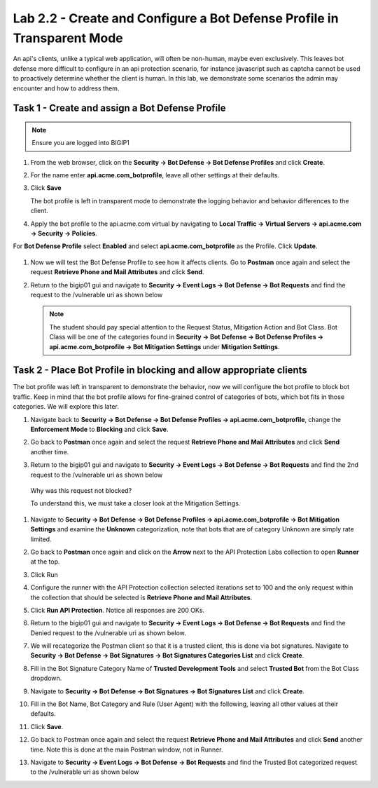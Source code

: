 Lab 2.2 - Create and Configure a Bot Defense Profile in Transparent Mode
==================================================================================

An api's clients, unlike a typical web application, will often be non-human, maybe even exclusively.
This leaves bot defense more difficult to configure in an api protection scenario, for instance javascript such as captcha cannot be used to proactively determine whether the client is human.
In this lab, we demonstrate some scenarios the admin may encounter and how to address them.


Task 1 - Create and assign a Bot Defense Profile
------------------------------------------------

.. note :: Ensure you are logged into BIGIP1

#. From the web browser, click on the **Security -> Bot Defense -> Bot Defense Profiles** and click **Create**.


#. For the name enter **api.acme.com_botprofile**, leave all other settings at their defaults.

   |module2Lab2Task1-image1|

#. Click **Save**

   The bot profile is left in transparent mode to demonstrate the logging behavior and behavior differences to the client.

#. Apply the bot profile to the api.acme.com virtual by navigating to **Local Traffic -> Virtual Servers -> api.acme.com -> Security -> Policies**.

For **Bot Defense Profile** select **Enabled** and select **api.acme.com_botprofile** as the Profile. Click **Update**.

   |module2Lab2Task1-image2|

#. Now we will test the Bot Defense Profile to see how it affects clients. Go to **Postman** once again and select the request **Retrieve Phone and Mail Attributes** and click **Send**.

#. Return to the bigip01 gui and navigate to **Security -> Event Logs -> Bot Defense -> Bot Requests** and find the request to the /vulnerable uri as shown below

   |module2Lab2Task1-image4|


   .. note :: The student should pay special attention to the Request Status, Mitigation Action and Bot Class. Bot Class will be one of the categories found in **Security -> Bot Defense -> Bot Defense Profiles -> api.acme.com_botprofile -> Bot Mitigation Settings** under **Mitigation Settings**.


Task 2 - Place Bot Profile in blocking and allow appropriate clients
----------------------------------------------------------------------

The bot profile was left in transparent to demonstrate the behavior, now we will configure the bot profile to 
block bot traffic. Keep in mind that the bot profile allows for fine-grained control of categories of bots, which bot fits in those categories. We will explore this later.

#. Navigate back to **Security -> Bot Defense -> Bot Defense Profiles -> api.acme.com_botprofile**, change the **Enforcement Mode** to  **Blocking** and click **Save**.

   |module2Lab2Task2-image1| 

#. Go back to **Postman** once again and select the request **Retrieve Phone and Mail Attributes** and click **Send** another time.

   |module2Lab2Task2-image2|

#.  Return to the bigip01 gui and navigate to **Security -> Event Logs -> Bot Defense -> Bot Requests** and find the 2nd request to the /vulnerable uri as shown below

   |module2Lab2Task2-image3| 

   Why was this request not blocked?

   To understand this, we must take a closer look at the Mitigation Settings.
   
   
   

#. Navigate to **Security -> Bot Defense -> Bot Defense Profiles -> api.acme.com_botprofile -> Bot Mitigation Settings** and examine the **Unknown** categorization, note that bots that are of category Unknown are simply rate limited.

   |module2Lab2Task2-image4|


#. Go back to **Postman** once again and click on the **Arrow** next to the API Protection Labs collection to open **Runner** at the top. 

#. Click Run

#. Configure the runner with the API Protection collection selected iterations set to 100 and the only request within the collection that should be selected is **Retrieve Phone and Mail Attributes**.

   |module2Lab2Task2-image5|

#. Click **Run API Protection**.  Notice all responses are 200 OKs.

   |module2Lab2Task2-image6|


#. Return to the bigip01 gui and navigate to **Security -> Event Logs -> Bot Defense -> Bot Requests** and find the Denied request to the /vulnerable uri as shown below.

   |module2Lab2Task2-image7|

#. We will recategorize the Postman client so that it is a trusted client, this is done via bot signatures. Navigate to **Security -> Bot Defense -> Bot Signatures -> Bot Signatures Categories List** and click **Create**.

#. Fill in the Bot Signature Category Name of **Trusted Development Tools** and select **Trusted Bot** from the Bot Class dropdown.

   |module2Lab2Task2-image12|

#. Navigate to **Security -> Bot Defense -> Bot Signatures -> Bot Signatures List** and click **Create**.

   |module2Lab2Task2-image8|

#. Fill in the Bot Name, Bot Category and Rule (User Agent) with the following, leaving all other values at their defaults.

   |module2Lab2Task2-image9|

#. Click **Save**.

#. Go back to Postman once again and select the request **Retrieve Phone and Mail Attributes** and click **Send** another time. Note this is done at the main Postman window, not in Runner.


#. Navigate to **Security -> Event Logs -> Bot Defense -> Bot Requests** and find the Trusted Bot categorized request to the /vulnerable uri as shown below


   |module2Lab2Task2-image11|







..  |module2Lab2Task1-image1| image:: media/module2Lab2Task1-image1.png
        :width: 800px
..  |module2Lab2Task1-image2| image:: media/module2Lab2Task1-image2.png
        :width: 800px
..  |module2Lab2Task1-image3| image:: media/module2Lab2Task1-image3.png
        :width: 800px
..  |module2Lab2Task1-image4| image:: media/module2Lab2Task1-image4.png
        :width: 800px
..  |module2Lab2Task2-image1| image:: media/module2Lab2Task2-image1.png
        :width: 800px
..  |module2Lab2Task2-image2| image:: media/module2Lab2Task2-image2.png
        :width: 800px
..  |module2Lab2Task2-image3| image:: media/module2Lab2Task2-image3.png
        :width: 800px
..  |module2Lab2Task2-image4| image:: media/module2Lab2Task2-image4.png
        :width: 800px
..  |module2Lab2Task2-image5| image:: media/module2Lab2Task2-image5.png
        :width: 800px
..  |module2Lab2Task2-image6| image:: media/module2Lab2Task2-image6.png
        :width: 800px
..  |module2Lab2Task2-image7| image:: media/module2Lab2Task2-image7.png
        :width: 800px
..  |module2Lab2Task2-image8| image:: media/module2Lab2Task2-image8.png
        :width: 800px
..  |module2Lab2Task2-image9| image:: media/module2Lab2Task2-image9.png
        :width: 800px
..  |module2Lab2Task2-image10| image:: media/module2Lab2Task2-image10.png
        :width: 800px
..  |module2Lab2Task2-image11| image:: media/module2Lab2Task2-image11.png
        :width: 800px

..  |module2Lab2Task2-image12| image:: media/module2Lab2Task2-image12.png
        :width: 800px



